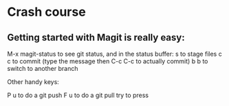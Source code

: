 * Crash course
** Getting started with Magit is really easy:
    M-x magit-status to see git status, and in the status buffer:
    s to stage files
    c c to commit (type the message then C-c C-c to actually commit)
    b b to switch to another branch

Other handy keys:

    P u to do a git push
    F u to do a git pull
    try to press 
